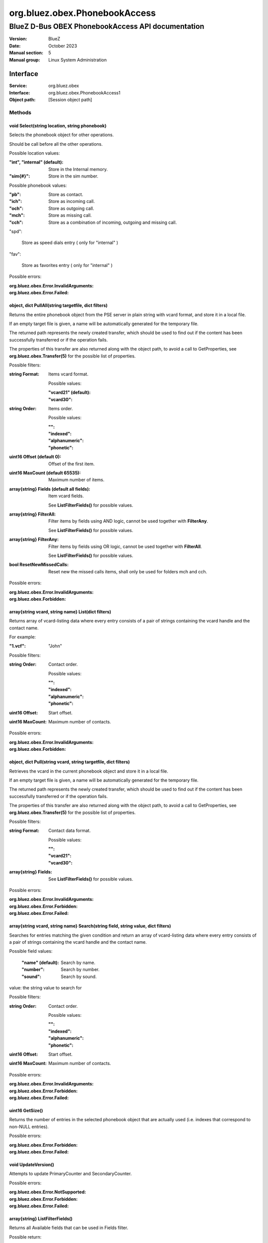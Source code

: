 ==============================
org.bluez.obex.PhonebookAccess
==============================

--------------------------------------------------
BlueZ D-Bus OBEX PhonebookAccess API documentation
--------------------------------------------------

:Version: BlueZ
:Date: October 2023
:Manual section: 5
:Manual group: Linux System Administration

Interface
=========

:Service:	org.bluez.obex
:Interface:	org.bluez.obex.PhonebookAccess1
:Object path:	[Session object path]

Methods
-------

void Select(string location, string phonebook)
``````````````````````````````````````````````

Selects the phonebook object for other operations.

Should be call before all the other operations.

Possible location values:

:"int", "internal" (default):

	Store in the Internal memory.

:"sim{#}":

	Store in the sim number.

Possible phonebook values:

:"pb":

	Store as contact.

:"ich":

	Store as incoming call.

:"och":

	Store as outgoing call.

:"mch":

	Store as missing call.

:"cch":

	Store as a combination of incoming, outgoing and missing call.

"spd":

	Store as speed dials entry ( only for "internal" )

"fav":

	Store as favorites entry ( only for "internal" )

Possible errors:

:org.bluez.obex.Error.InvalidArguments:
:org.bluez.obex.Error.Failed:

object, dict PullAll(string targetfile, dict filters)
`````````````````````````````````````````````````````

Returns the entire phonebook object from the PSE server in plain string with
vcard format, and store it in a local file.

If an empty target file is given, a name will be automatically generated for the
temporary file.

The returned path represents the newly created transfer, which should be used to
find out if the content has been successfully transferred or if the operation
fails.

The properties of this transfer are also returned along with the object path, to
avoid a call to GetProperties, see **org.bluez.obex.Transfer(5)** for the
possible list of properties.

Possible filters:

:string Format:

	Items vcard format.

	Possible values:

	:"vcard21" (default):
	:"vcard30":

:string Order:

	Items order.

	Possible values:

	:"":
	:"indexed":
	:"alphanumeric":
	:"phonetic":

:uint16 Offset (default 0):

	Offset of the first item.

:uint16 MaxCount (default 65535):

	Maximum number of items.

:array{string} Fields (default all fields):

	Item vcard fields.

	See **ListFilterFields()** for possible values.

:array{string} FilterAll:

	Filter items by fields using AND logic, cannot be used together with
	**FilterAny**.

	See **ListFilterFields()** for possible values.

:array{string} FilterAny:

	Filter items by fields using OR logic, cannot be used together with
	**FilterAll**.

	See **ListFilterFields()** for possible values.

:bool ResetNewMissedCalls:

	Reset new the missed calls items, shall only be used for folders mch and
	cch.

Possible errors:

:org.bluez.obex.Error.InvalidArguments:
:org.bluez.obex.Forbidden:

array{string vcard, string name} List(dict filters)
```````````````````````````````````````````````````

Returns array of vcard-listing data where every entry consists of a pair of
strings containing the vcard handle and the contact name.

For example:

:"1.vcf": "John"

Possible filters:

:string Order:

	Contact order.

	Possible values:

	:"":
	:"indexed":
	:"alphanumeric":
	:"phonetic":

:uint16 Offset:

	Start offset.

:uint16 MaxCount:

	Maximum number of contacts.

Possible errors:

:org.bluez.obex.Error.InvalidArguments:
:org.bluez.obex.Forbidden:

object, dict Pull(string vcard, string targetfile, dict filters)
````````````````````````````````````````````````````````````````

Retrieves the vcard in the current phonebook object and store it in a local
file.

If an empty target file is given, a name will be automatically generated for the
temporary file.

The returned path represents the newly created transfer, which should be used to
find out if the content has been successfully transferred or if the operation
fails.

The properties of this transfer are also returned along with the object path, to
avoid a call to GetProperties, see **org.bluez.obex.Transfer(5)** for the
possible list of properties.

Possible filters:

:string Format:

	Contact data format.

	Possible values:

	:"":
	:"vcard21":
	:"vcard30":

:array{string} Fields:

	See **ListFilterFields()** for possible values.

Possible errors:

:org.bluez.obex.Error.InvalidArguments:
:org.bluez.obex.Error.Forbidden:
:org.bluez.obex.Error.Failed:

array{string vcard, string name} Search(string field, string value, dict filters)
`````````````````````````````````````````````````````````````````````````````````

Searches for entries matching the given condition and return an array of
vcard-listing data where every entry consists of a pair of strings containing
the vcard handle and the contact name.

Possible field values:

	:"name" (default):

		Search by name.

	:"number":

		Search by number.

	:"sound":

		Search by sound.

value: the string value to search for

Possible filters:

:string Order:

	Contact order.

	Possible values:

	:"":
	:"indexed":
	:"alphanumeric":
	:"phonetic":

:uint16 Offset:

	Start offset.

:uint16 MaxCount:

	Maximum number of contacts.

Possible errors:

:org.bluez.obex.Error.InvalidArguments:
:org.bluez.obex.Error.Forbidden:
:org.bluez.obex.Error.Failed:

uint16 GetSize()
````````````````

Returns the number of entries in the selected phonebook object that are actually
used (i.e. indexes that correspond to non-NULL entries).

Possible errors:

:org.bluez.obex.Error.Forbidden:
:org.bluez.obex.Error.Failed:

void UpdateVersion()
````````````````````

Attempts to update PrimaryCounter and SecondaryCounter.

Possible errors:

:org.bluez.obex.Error.NotSupported:
:org.bluez.obex.Error.Forbidden:
:org.bluez.obex.Error.Failed:

array{string} ListFilterFields()
````````````````````````````````

Returns all Available fields that can be used in Fields filter.

Possible return:

:"VERSION":
:"FN":
:"N":
:"PHOTO":
:"BDAY":
:"ADR":
:"LABEL":
:"TEL":
:"EMAIL":
:"MAILER":
:"TZ":
:"GEO":
:"TITLE":
:"ROLE":
:"LOGO":
:"AGENT":
:"ORG":
:"NOTE":
:"REV":
:"SOUND":
:"URL":
:"UID":
:"KEY":
:"NICKNAME":
:"CATEGORIES":
:"PROID":
:"CLASS":
:"SORT-STRING":
:"X-IRMC-CALL-DATETIME":
:"X-BT-SPEEDDIALKEY":
:"X-BT-UCI":
:"X-BT-UID":
:"BIT-{#}":

Possible errors: None

Properties
----------

string Folder [readonly]
````````````````````````

Current folder.

string DatabaseIdentifier [readonly, optional]
``````````````````````````````````````````````

128 bits persistent database identifier.

Possible values:

	32-character hexadecimal such as A1A2A3A4B1B2C1C2D1D2E1E2E3E4E5E6

string PrimaryCounter [readonly, optional]
``````````````````````````````````````````

128 bits primary version counter.

Possible values:

	32-character hexadecimal such as A1A2A3A4B1B2C1C2D1D2E1E2E3E4E5E6

string SecondaryCounter [readonly, optional]
````````````````````````````````````````````

128 bits secondary version counter.

Possible values:

	32-character hexadecimal such as A1A2A3A4B1B2C1C2D1D2E1E2E3E4E5E6

bool FixedImageSize [readonly, optional]
````````````````````````````````````````

Indicate support for fixed image size.

Possible values:

	True if image is JPEG 300x300 pixels otherwise False.
